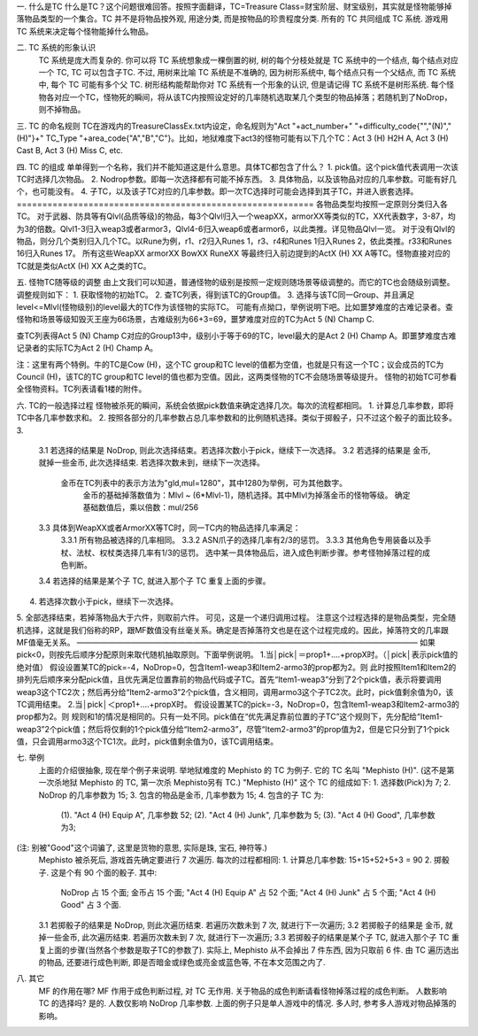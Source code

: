 一. 什么是TC
什么是TC？这个问题很难回答。按照字面翻译，TC=Treasure Class=财宝阶层、财宝级别，其实就是怪物能够掉落物品类型的一个集合。TC 并不是将物品按外观, 用途分类, 而是按物品的珍贵程度分类. 所有的 TC 共同组成 TC 系统. 游戏用 TC 系统来决定每个怪物能掉什么物品。

二. TC 系统的形象认识
  TC 系统是庞大而复杂的. 你可以将 TC 系统想象成一棵倒置的树, 树的每个分枝处就是 TC 系统中的一个结点, 每个结点对应一个 TC, TC 可以包含子TC. 不过, 用树来比喻 TC 系统是不准确的, 因为树形系统中, 每个结点只有一个父结点, 而 TC 系统中, 每个 TC 可能有多个父 TC. 树形结构能帮助你对 TC 系统有一个形象的认识, 但是请记得 TC 系统不是树形系统.
  每个怪物各对应一个TC，怪物死的瞬间，将从该TC内按照设定好的几率随机选取某几个类型的物品掉落；若随机到了NoDrop，则不掉物品。

三. TC 的命名规则
TC在游戏内的TreasureClassEx.txt内设定，命名规则为"Act "+act_number+" "+difficulty_code{"","(N)","(H)"}+" TC_Type "+area_code{"A","B","C"}。比如，地狱难度下act3的怪物可能有以下几个TC：Act 3 (H) H2H A, Act 3 (H) Cast B, Act 3 (H) Miss C, etc.

四. TC 的组成
单单得到一个名称，我们并不能知道这是什么意思。具体TC都包含了什么？
1. pick值。这个pick值代表调用一次该TC时选择几次物品。
2. Nodrop参数。即每一次选择都有可能不掉东西。
3. 具体物品，以及该物品对应的几率参数。可能有好几个，也可能没有。
4. 子TC，以及该子TC对应的几率参数。即一次TC选择时可能会选择到其子TC，并进入嵌套选择。
==========================================================
各物品类型均按照一定原则分类归入各TC。
对于武器、防具等有Qlvl(品质等级)的物品，每3个Qlvl归入一个weapXX，armorXX等类似的TC，XX代表数字，3-87，均为3的倍数。Qlvl1-3归入weap3或者armor3，Qlvl4-6归入weap6或者armor6，以此类推。详见物品Qlvl一览。
对于没有Qlvl的物品，则分几个类别归入几个TC。以Rune为例，r1、r2归入Runes 1，r3、r4和Runes 1归入Runes 2，依此类推。r33和Runes 16归入Runes 17。
所有这些WeapXX armorXX BowXX RuneXX 等最终归入前边提到的ActX (H) XX A等TC。怪物直接对应的TC就是类似ActX (H) XX A之类的TC。

五. 怪物TC随等级的调整
由上文我们可以知道，普通怪物的级别是按照一定规则随场景等级调整的。而它的TC也会随级别调整。调整规则如下：
1. 获取怪物的初始TC。
2. 查TC列表，得到该TC的Group值。
3. 选择与该TC同一Group、并且满足level<=Mlvl(怪物级别)的level最大的TC作为该怪物的实际TC。
可能有点拗口，举例说明下吧。比如噩梦难度的古难记录者。查怪物和场景等级知毁灭王座为66场景，古难级别为66+3=69，噩梦难度对应的TC为Act 5 (N) Champ C.

查TC列表得Act 5 (N) Champ C对应的Group13中，级别小于等于69的TC，level最大的是Act 2 (H) Champ A。即噩梦难度古难记录者的实际TC为Act 2 (H) Champ A。

注：这里有两个特例。牛的TC是Cow (H)，这个TC group和TC level的值都为空值，也就是只有这一个TC；议会成员的TC为Council (H)，该TC的TC group和TC level的值也都为空值。因此，这两类怪物的TC不会随场景等级提升。
怪物的初始TC可参看全怪物资料。TC列表请看1楼的附件。

六. TC的一般选择过程
怪物被杀死的瞬间，系统会依据pick数值来确定选择几次。每次的流程都相同。
1. 计算总几率参数，即将TC中各几率参数求和。
2. 按照各部分的几率参数占总几率参数和的比例随机选择。类似于掷骰子，只不过这个骰子的面比较多。
3.
 3.1 若选择的结果是 NoDrop, 则此次选择结束。若选择次数小于pick，继续下一次选择。
 3.2 若选择的结果是 金币, 就掉一些金币, 此次选择结束. 若选择次数未到，继续下一次选择。
       金币在TC列表中的表示方法为"gld,mul=1280"，其中1280为举例，可为其他数字。
          金币的基础掉落数值为：Mlvl ~ (6*Mlvl-1)，随机选择。其中Mlvl为掉落金币的怪物等级。
          确定基础数值后，乘以倍数：mul/256
 3.3 具体到WeapXX或者ArmorXX等TC时，同一TC内的物品选择几率满足：
       3.3.1 所有物品被选择的几率相同。
       3.3.2 ASN爪子的选择几率有2/3的惩罚。
       3.3.3 其他角色专用装备以及手杖、法杖、权杖类选择几率有1/3的惩罚。
       选中某一具体物品后，进入成色判断步骤。参考怪物掉落过程的成色判断。
 3.4 若选择的结果是某个子 TC, 就进入那个子 TC 重复上面的步骤。
4. 若选择次数小于pick，继续下一次选择。
5. 全部选择结束，若掉落物品大于六件，则取前六件。
可见，这是一个递归调用过程。
注意这个过程选择的是物品类型，完全随机选择，这就是我们俗称的RP，跟MF数值没有丝毫关系。确定是否掉落符文也是在这个过程完成的。因此，掉落符文的几率跟MF值毫无关系。
————————————————————————————————————————————
如果pick<0，则按先后顺序分配原则来取代随机抽取原则。下面举例说明。
1.当│pick│＝prop1+....+propX时。（│pick│表示pick值的绝对值）
假设设置某TC的pick=-4，NoDrop=0，包含Item1-weap3和Item2-armo3的prop都为2。则
此时按照Item1和Item2的排列先后顺序来分配pick值，且优先满足位置靠前的物品代码或子TC。首先“Item1-weap3”分到了2个pick值，表示将要调用weap3这个TC2次；然后再分给“Item2-armo3”2个pick值，含义相同，调用armo3这个子TC2次。此时，pick值剩余值为0，该TC调用结束。
2.当│pick│＜prop1+....+propX时。
假设设置某TC的pick=-3，NoDrop=0，包含Item1-weap3和Item2-armo3的prop都为2。则
规则和1的情况是相同的。只有一处不同。pick值在“优先满足靠前位置的子TC”这个规则下，先分配给“Item1-weap3”2个pick值；然后将仅剩的1个pick值分给“Item2-armo3”，尽管“Item2-armo3”的prop值为2，但是它只分到了1个pick值，只会调用armo3这个TC1次。此时，pick值剩余值为0，该TC调用结束。

七. 举例
  上面的介绍很抽象, 现在举个例子来说明. 举地狱难度的 Mephisto 的 TC 为例子. 它的 TC 名叫 "Mephisto (H)". (这不是第一次杀地狱 Mephisto 的 TC, 第一次杀 Mephisto另有 TC.)
  "Mephisto (H)" 这个 TC 的组成如下:
  1. 选择数(Pick)为 7;
  2. NoDrop 的几率参数为 15;
  3. 包含的物品是金币, 几率参数为 15;
  4. 包含的子 TC 为:
      (1). "Act 4 (H) Equip A", 几率参数 52;
      (2). "Act 4 (H) Junk", 几率参数为 5;
      (3). "Act 4 (H) Good", 几率参数为3;
(注: 别被"Good"这个词骗了, 这里是货物的意思, 实际是珠, 宝石, 神符等.)
  Mephisto 被杀死后, 游戏首先确定要进行 7 次遍历. 每次的过程都相同:
  1. 计算总几率参数: 15+15+52+5+3 = 90
  2. 掷骰子. 这是个有 90 个面的骰子. 其中:
      NoDrop 占 15 个面;
      金币占 15 个面;
      "Act 4 (H) Equip A" 占 52 个面;
      "Act 4 (H) Junk" 占 5 个面;
      "Act 4 (H) Good" 占 3 个面.
  3.1 若掷骰子的结果是 NoDrop, 则此次遍历结束. 若遍历次数未到 7 次, 就进行下一次遍历;
  3.2 若掷骰子的结果是 金币, 就掉一些金币, 此次遍历结束. 若遍历次数未到 7 次, 就进行下一次遍历;
  3.3 若掷骰子的结果是某个子 TC, 就进入那个子 TC 重复上面的步骤(当然各个参数是取子TC的参数了).
  实际上, Mephisto 从不会掉出 7 件东西, 因为只取前 6 件. 由 TC 遍历选出的物品, 还要进行成色判断, 即是否暗金或绿色或亮金或蓝色等, 不在本文范围之内了.

八. 其它
  MF 的作用在哪?
  MF 作用于成色判断过程, 对 TC 无作用. 关于物品的成色判断请看怪物掉落过程的成色判断。
  人数影响 TC 的选择吗?
  是的. 人数仅影响 NoDrop 几率参数. 上面的例子只是单人游戏中的情况. 多人时, 参考多人游戏对物品掉落的影响。